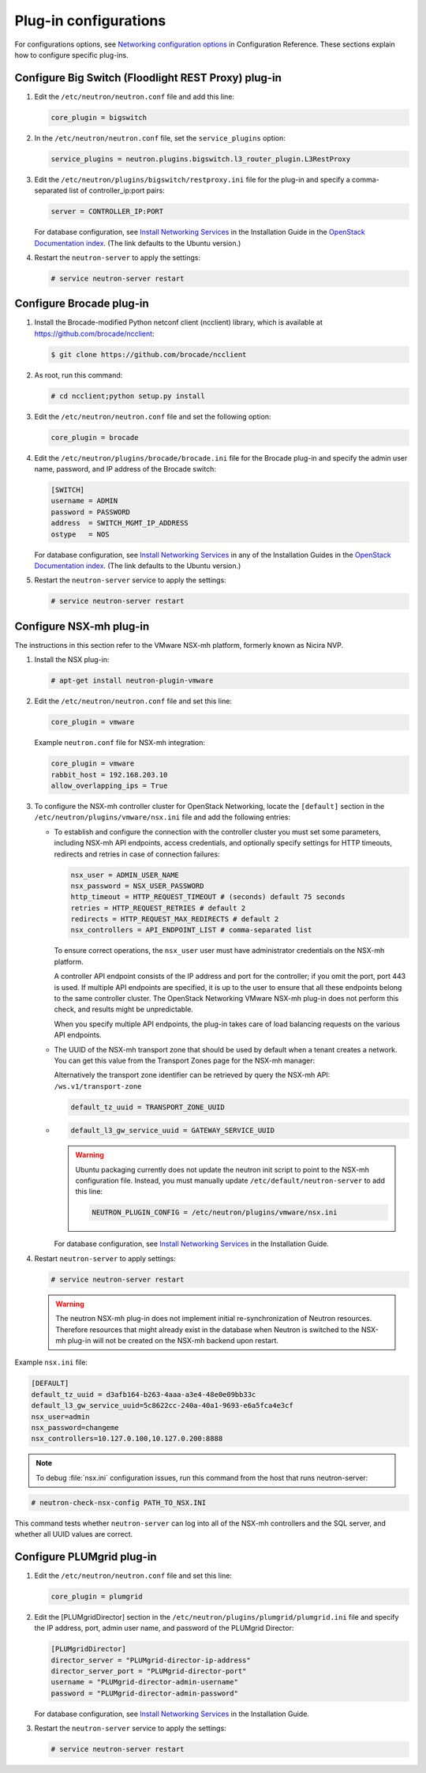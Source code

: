 ======================
Plug-in configurations
======================

For configurations options, see `Networking configuration
options <http://docs.openstack.org/mitaka/config-reference/networking/networking_options_reference.html>`__
in Configuration Reference. These sections explain how to configure
specific plug-ins.

Configure Big Switch (Floodlight REST Proxy) plug-in
~~~~~~~~~~~~~~~~~~~~~~~~~~~~~~~~~~~~~~~~~~~~~~~~~~~~

#. Edit the ``/etc/neutron/neutron.conf`` file and add this line:

   .. code-block:: ini

      core_plugin = bigswitch

#. In the ``/etc/neutron/neutron.conf`` file, set the ``service_plugins``
   option:

   .. code-block:: ini

      service_plugins = neutron.plugins.bigswitch.l3_router_plugin.L3RestProxy

#. Edit the ``/etc/neutron/plugins/bigswitch/restproxy.ini`` file for the
   plug-in and specify a comma-separated list of controller\_ip:port pairs:

   .. code-block:: ini

      server = CONTROLLER_IP:PORT

   For database configuration, see `Install Networking
   Services <http://docs.openstack.org/mitaka/install-guide-ubuntu/neutron-controller-install.html>`__
   in the Installation Guide in the `OpenStack Documentation
   index <http://docs.openstack.org>`__. (The link defaults to the Ubuntu
   version.)

#. Restart the ``neutron-server`` to apply the settings:

   .. code-block:: console

      # service neutron-server restart

Configure Brocade plug-in
~~~~~~~~~~~~~~~~~~~~~~~~~

#. Install the Brocade-modified Python netconf client (ncclient) library,
   which is available at https://github.com/brocade/ncclient:

   .. code-block:: console

      $ git clone https://github.com/brocade/ncclient

#. As root, run this command:

   .. code-block:: console

      # cd ncclient;python setup.py install

#. Edit the ``/etc/neutron/neutron.conf`` file and set the following
   option:

   .. code-block:: ini

      core_plugin = brocade

#. Edit the ``/etc/neutron/plugins/brocade/brocade.ini`` file for the
   Brocade plug-in and specify the admin user name, password, and IP
   address of the Brocade switch:

   .. code-block:: ini

      [SWITCH]
      username = ADMIN
      password = PASSWORD
      address  = SWITCH_MGMT_IP_ADDRESS
      ostype   = NOS

   For database configuration, see `Install Networking
   Services <http://docs.openstack.org/mitaka/install-guide-ubuntu/neutron-controller-install.html>`__
   in any of the Installation Guides in the `OpenStack Documentation
   index <http://docs.openstack.org>`__. (The link defaults to the Ubuntu
   version.)

#. Restart the ``neutron-server`` service to apply the settings:

   .. code-block:: console

      # service neutron-server restart

Configure NSX-mh plug-in
~~~~~~~~~~~~~~~~~~~~~~~~

The instructions in this section refer to the VMware NSX-mh platform,
formerly known as Nicira NVP.

#. Install the NSX plug-in:

   .. code-block:: console

      # apt-get install neutron-plugin-vmware

#. Edit the ``/etc/neutron/neutron.conf`` file and set this line:

   .. code-block:: ini

      core_plugin = vmware

   Example ``neutron.conf`` file for NSX-mh integration:

   .. code-block:: ini

      core_plugin = vmware
      rabbit_host = 192.168.203.10
      allow_overlapping_ips = True

#. To configure the NSX-mh controller cluster for OpenStack Networking,
   locate the ``[default]`` section in the
   ``/etc/neutron/plugins/vmware/nsx.ini`` file and add the following
   entries:

   -  To establish and configure the connection with the controller cluster
      you must set some parameters, including NSX-mh API endpoints, access
      credentials, and optionally specify settings for HTTP timeouts,
      redirects and retries in case of connection failures:

      .. code-block:: ini

         nsx_user = ADMIN_USER_NAME
         nsx_password = NSX_USER_PASSWORD
         http_timeout = HTTP_REQUEST_TIMEOUT # (seconds) default 75 seconds
         retries = HTTP_REQUEST_RETRIES # default 2
         redirects = HTTP_REQUEST_MAX_REDIRECTS # default 2
         nsx_controllers = API_ENDPOINT_LIST # comma-separated list

      To ensure correct operations, the ``nsx_user`` user must have
      administrator credentials on the NSX-mh platform.

      A controller API endpoint consists of the IP address and port for the
      controller; if you omit the port, port 443 is used. If multiple API
      endpoints are specified, it is up to the user to ensure that all
      these endpoints belong to the same controller cluster. The OpenStack
      Networking VMware NSX-mh plug-in does not perform this check, and
      results might be unpredictable.

      When you specify multiple API endpoints, the plug-in takes care of
      load balancing requests on the various API endpoints.

   -  The UUID of the NSX-mh transport zone that should be used by default
      when a tenant creates a network. You can get this value from the
      Transport Zones page for the NSX-mh manager:

      Alternatively the transport zone identifier can be retrieved by query
      the NSX-mh API: ``/ws.v1/transport-zone``

      .. code-block:: ini

         default_tz_uuid = TRANSPORT_ZONE_UUID

   -  .. code-block:: ini

         default_l3_gw_service_uuid = GATEWAY_SERVICE_UUID

      .. warning::

         Ubuntu packaging currently does not update the neutron init
         script to point to the NSX-mh configuration file. Instead, you
         must manually update ``/etc/default/neutron-server`` to add this
         line:

         .. code-block:: ini

            NEUTRON_PLUGIN_CONFIG = /etc/neutron/plugins/vmware/nsx.ini

      For database configuration, see `Install Networking
      Services <http://docs.openstack.org/mitaka/install-guide-ubuntu/neutron-controller-install.html>`__
      in the Installation Guide.

#. Restart ``neutron-server`` to apply settings:

   .. code-block:: console

      # service neutron-server restart

   .. warning::

      The neutron NSX-mh plug-in does not implement initial
      re-synchronization of Neutron resources. Therefore resources that
      might already exist in the database when Neutron is switched to the
      NSX-mh plug-in will not be created on the NSX-mh backend upon
      restart.

Example ``nsx.ini`` file:

.. code-block:: ini

   [DEFAULT]
   default_tz_uuid = d3afb164-b263-4aaa-a3e4-48e0e09bb33c
   default_l3_gw_service_uuid=5c8622cc-240a-40a1-9693-e6a5fca4e3cf
   nsx_user=admin
   nsx_password=changeme
   nsx_controllers=10.127.0.100,10.127.0.200:8888

.. note::

   To debug :file:`nsx.ini` configuration issues, run this command from the
   host that runs neutron-server:

.. code-block:: console

   # neutron-check-nsx-config PATH_TO_NSX.INI

This command tests whether ``neutron-server`` can log into all of the
NSX-mh controllers and the SQL server, and whether all UUID values
are correct.

Configure PLUMgrid plug-in
~~~~~~~~~~~~~~~~~~~~~~~~~~

#. Edit the ``/etc/neutron/neutron.conf`` file and set this line:

   .. code-block:: ini

      core_plugin = plumgrid

#. Edit the [PLUMgridDirector] section in the
   ``/etc/neutron/plugins/plumgrid/plumgrid.ini`` file and specify the IP
   address, port, admin user name, and password of the PLUMgrid Director:

   .. code-block:: ini

      [PLUMgridDirector]
      director_server = "PLUMgrid-director-ip-address"
      director_server_port = "PLUMgrid-director-port"
      username = "PLUMgrid-director-admin-username"
      password = "PLUMgrid-director-admin-password"

   For database configuration, see `Install Networking
   Services <http://docs.openstack.org/mitaka/install-guide-ubuntu/neutron-controller-install.html>`__
   in the Installation Guide.

#. Restart the ``neutron-server`` service to apply the settings:

   .. code-block:: console

      # service neutron-server restart
